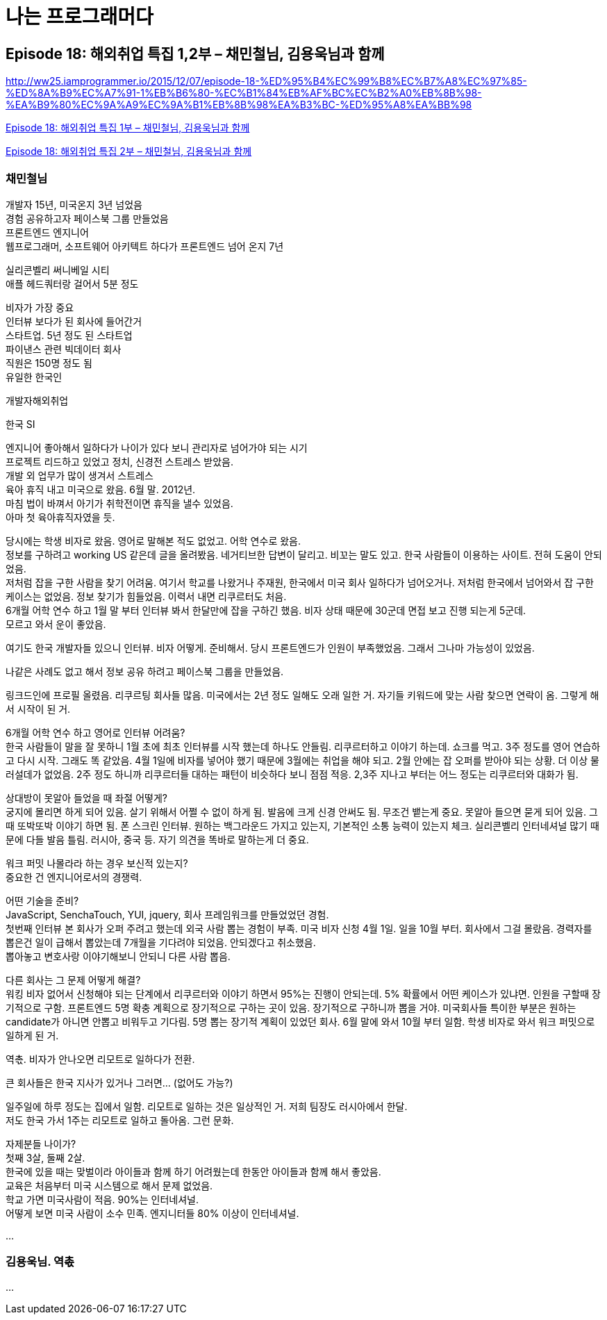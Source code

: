 :hardbreaks:

= 나는 프로그래머다


== Episode 18: 해외취업 특집 1,2부 – 채민철님, 김용욱님과 함께

http://ww25.iamprogrammer.io/2015/12/07/episode-18-%ED%95%B4%EC%99%B8%EC%B7%A8%EC%97%85-%ED%8A%B9%EC%A7%91-1%EB%B6%80-%EC%B1%84%EB%AF%BC%EC%B2%A0%EB%8B%98-%EA%B9%80%EC%9A%A9%EC%9A%B1%EB%8B%98%EA%B3%BC-%ED%95%A8%EA%BB%98

https://iamprogrammersite.wordpress.com/2015/12/07/episode-18-%ed%95%b4%ec%99%b8%ec%b7%a8%ec%97%85-%ed%8a%b9%ec%a7%91-1%eb%b6%80-%ec%b1%84%eb%af%bc%ec%b2%a0%eb%8b%98-%ea%b9%80%ec%9a%a9%ec%9a%b1%eb%8b%98%ea%b3%bc-%ed%95%a8%ea%bb%98/[Episode 18: 해외취업 특집 1부 – 채민철님, 김용욱님과 함께]

https://iamprogrammersite.wordpress.com/2015/12/14/episode-18-%ed%95%b4%ec%99%b8%ec%b7%a8%ec%97%85-%ed%8a%b9%ec%a7%91-2%eb%b6%80-%ec%b1%84%eb%af%bc%ec%b2%a0%eb%8b%98-%ea%b9%80%ec%9a%a9%ec%9a%b1%eb%8b%98%ea%b3%bc-%ed%95%a8%ea%bb%98/[Episode 18: 해외취업 특집 2부 – 채민철님, 김용욱님과 함께]


=== 채민철님
개발자 15년, 미국온지 3년 넘었음
경험 공유하고자 페이스북 그룹 만들었음
프론트엔드 엔지니어
웹프로그래머, 소프트웨어 아키텍트 하다가 프론트엔드 넘어 온지 7년

실리콘벨리 써니베일 시티
애플 헤드쿼터랑 걸어서 5분 정도

비자가 가장 중요
인터뷰 보다가 된 회사에 들어간거
스타트업. 5년 정도 된 스타트업
파이낸스 관련 빅데이터 회사
직원은 150명 정도 됨
유일한 한국인

개발자해외취업

한국 SI

엔지니어 좋아해서 일하다가 나이가 있다 보니 관리자로 넘어가야 되는 시기
프로젝트 리드하고 있었고 정치, 신경전 스트레스 받았음.
개발 외 업무가 많이 생겨서 스트레스
육아 휴직 내고 미국으로 왔음. 6월 말. 2012년.
마침 법이 바껴서 아기가 취학전이면 휴직을 낼수 있었음.
아마 첫 육아휴직자였을 듯.

당시에는 학생 비자로 왔음. 영어로 말해본 적도 없었고. 어학 연수로 왔음.
정보를 구하려고 working US 같은데 글을 올려봤음. 네거티브한 답변이 달리고. 비꼬는 말도 있고. 한국 사람들이 이용하는 사이트. 전혀 도움이 안되었음.
저처럼 잡을 구한 사람을 찾기 어려움. 여기서 학교를 나왔거나 주재원, 한국에서 미국 회사 일하다가 넘어오거나. 저처럼 한국에서 넘어와서 잡 구한 케이스는 없었음. 정보 찾기가 힘들었음. 이력서 내면 리쿠르터도 처음.
6개월 어학 연수 하고 1월 말 부터 인터뷰 봐서 한달만에 잡을 구하긴 했음. 비자 상태 때문에 30군데 면접 보고 진행 되는게 5군데.
모르고 와서 운이 좋았음.

여기도 한국 개발자들 있으니 인터뷰. 비자 어떻게. 준비해서. 당시 프론트엔드가 인원이 부족했었음. 그래서 그나마 가능성이 있었음.

나같은 사례도 없고 해서 정보 공유 하려고 페이스북 그룹을 만들었음.

링크드인에 프로필 올렸음. 리쿠르팅 회사들 많음. 미국에서는 2년 정도 일해도 오래 일한 거. 자기들 키워드에 맞는 사람 찾으면 연락이 옴. 그렇게 해서 시작이 된 거.

6개월 어학 연수 하고 영어로 인터뷰 어려움?
한국 사람들이 말을 잘 못하니 1월 초에 최초 인터뷰를 시작 했는데 하나도 안들림. 리쿠르터하고 이야기 하는데. 쇼크를 먹고. 3주 정도를 영어 연습하고 다시 시작. 그래도 똑 같았음. 4월 1일에 비자를 넣어야 했기 때문에 3월에는 취업을 해야 되고. 2월 안에는 잡 오퍼를 받아야 되는 상황. 더 이상 물러설데가 없었음. 2주 정도 하니까 리쿠르터들 대하는 패턴이 비슷하다 보니 점점 적응. 2,3주 지나고 부터는 어느 정도는 리쿠르터와 대화가 됨.

상대방이 못알아 들었을 때 좌절 어떻게?
궁지에 몰리면 하게 되어 있음. 살기 위해서 어쩔 수 없이 하게 됨. 발음에 크게 신경 안써도 됨. 무조건 뱉는게 중요. 못알아 들으면 묻게 되어 있음. 그 때 또박또박 이야기 하면 됨. 폰 스크린 인터뷰. 원하는 백그라운드 가지고 있는지, 기본적인 소통 능력이 있는지 체크. 실리콘벨리 인터네셔널 많기 때문에 다들 발음 틀림. 러시아, 중국 등. 자기 의견을 똑바로 말하는게 더 중요.

워크 퍼밋 나몰라라 하는 경우 보신적 있는지?
중요한 건 엔지니어로서의 경쟁력.

어떤 기술을 준비?
JavaScript, SenchaTouch, YUI, jquery, 회사 프레임워크를 만들었었던 경험.
첫번째 인터뷰 본 회사가 오퍼 주려고 했는데 외국 사람 뽑는 경험이 부족. 미국 비자 신청 4월 1일. 일을 10월 부터. 회사에서 그걸 몰랐음. 경력자를 뽑은건 일이 급해서 뽑았는데 7개월을 기다려야 되었음. 안되겠다고 취소했음.
뽑아놓고 변호사랑 이야기해보니 안되니 다른 사람 뽑음.

다른 회사는 그 문제 어떻게 해결?
워킹 비자 없어서 신청해야 되는 단계에서 리쿠르터와 이야기 하면서 95%는 진행이 안되는데. 5% 확률에서 어떤 케이스가 있냐면. 인원을 구할때 장기적으로 구함. 프론트엔드 5명 확충 계획으로 장기적으로 구하는 곳이 있음. 장기적으로 구하니까 뽑을 거야. 미국회사들 특이한 부분은 원하는 candidate가 아니면 안뽑고 비워두고 기다림. 5명 뽑는 장기적 계획이 있었던 회사. 6월 말에 와서 10월 부터 일함. 학생 비자로 와서 워크 퍼밋으로 일하게 된 거.

역촋. 비자가 안나오면 리모트로 일하다가 전환.

큰 회사들은 한국 지사가 있거나 그러면... (없어도 가능?)

일주일에 하루 정도는 집에서 일함. 리모트로 일하는 것은 일상적인 거. 저희 팀장도 러시아에서 한달.
저도 한국 가서 1주는 리모트로 일하고 돌아옴. 그런 문화.

자제분들 나이가?
첫째 3살, 둘째 2살.
한국에 있을 때는 맞벌이라 아이들과 함께 하기 어려웠는데 한동안 아이들과 함께 해서 좋았음.
교육은 처음부터 미국 시스템으로 해서 문제 없었음.
학교 가면 미국사람이 적음. 90%는 인터네셔널.
어떻게 보면 미국 사람이 소수 민족. 엔지니터들 80% 이상이 인터네셔널.

...


=== 김용욱님. 역촋

...

